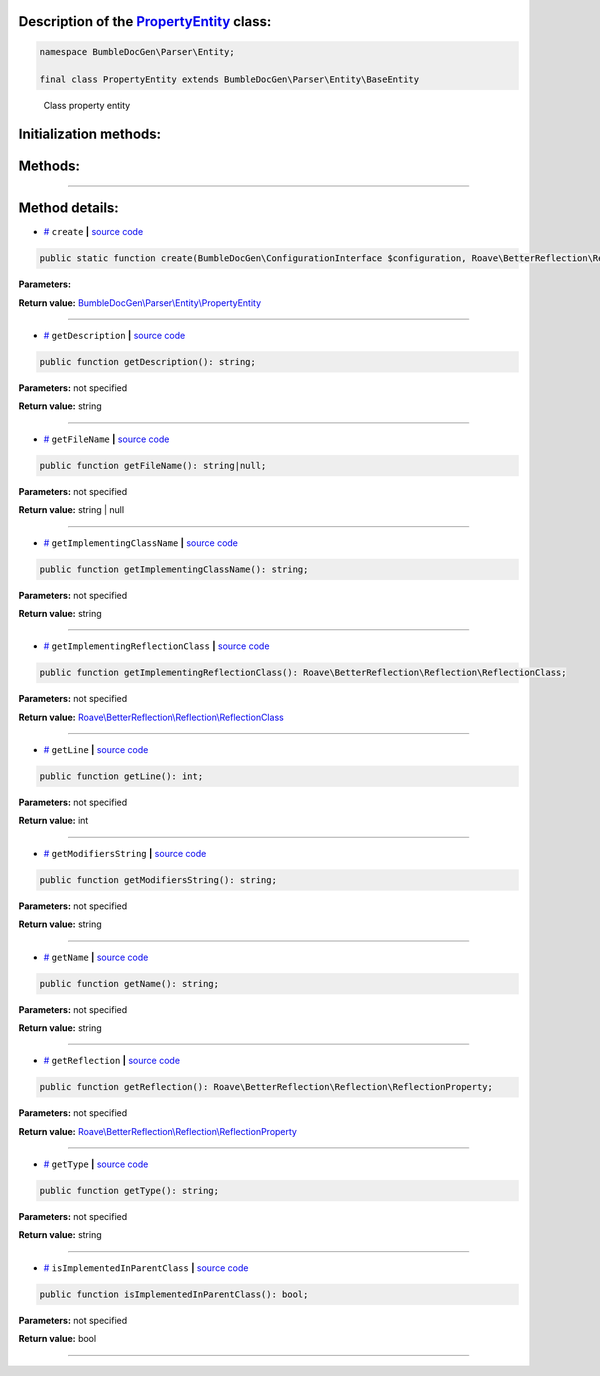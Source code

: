 .. raw:: html

  <embed> <a href="/docs/readme.md">BumbleDocGen</a> <b>/</b> <a href="/docs/2.parser/index.md">Parser</a> <b>/</b> <a href="/docs/2.parser/2_entity/index.md">Entities</a> <b>/</b> PropertyEntity<hr> </embed>


Description of the `PropertyEntity </BumbleDocGen/Parser/Entity/PropertyEntity.php>`_ class:
-----------------------






.. code-block:: php

    namespace BumbleDocGen\Parser\Entity;

    final class PropertyEntity extends BumbleDocGen\Parser\Entity\BaseEntity


..

        Class property entity





Initialization methods:
-----------------------



.. raw:: html

  <ol>
                <li><a href="#mcreate">create</a> </li>
        </ol>

Methods:
-----------------------



.. raw:: html

  <ol>
                <li><a href="#mgetdescription">getDescription</a> </li>
                <li><a href="#mgetfilename">getFileName</a> </li>
                <li><a href="#mgetimplementingclassname">getImplementingClassName</a> </li>
                <li><a href="#mgetimplementingreflectionclass">getImplementingReflectionClass</a> </li>
                <li><a href="#mgetline">getLine</a> </li>
                <li><a href="#mgetmodifiersstring">getModifiersString</a> </li>
                <li><a href="#mgetname">getName</a> </li>
                <li><a href="#mgetreflection">getReflection</a> </li>
                <li><a href="#mgettype">getType</a> </li>
                <li><a href="#misimplementedinparentclass">isImplementedInParentClass</a> </li>
        </ol>










--------------------




Method details:
-----------------------



.. _mcreate:

* `# <mcreate_>`_  ``create``   **|** `source code </BumbleDocGen/Parser/Entity/PropertyEntity.php#L29>`_
.. code-block:: php

        public static function create(BumbleDocGen\ConfigurationInterface $configuration, Roave\BetterReflection\Reflector\Reflector $reflector, Roave\BetterReflection\Reflection\ReflectionClass $reflectionClass, Roave\BetterReflection\Reflection\ReflectionProperty $reflectionProperty, BumbleDocGen\Parser\AttributeParser $attributeParser, bool $reloadCache = false): BumbleDocGen\Parser\Entity\PropertyEntity;




**Parameters:**

.. raw:: html

    <table>
    <thead>
    <tr>
        <th>Name</th>
        <th>Type</th>
        <th>Description</th>
    </tr>
    </thead>
    <tbody>
            <tr>
            <td>$configuration</td>
            <td><a href='/BumbleDocGen/ConfigurationInterface.php'>BumbleDocGen\ConfigurationInterface</a></td>
            <td>-</td>
        </tr>
            <tr>
            <td>$reflector</td>
            <td><a href='/vendor/roave/better-reflection/src/Reflector/Reflector.php'>Roave\BetterReflection\Reflector\Reflector</a></td>
            <td>-</td>
        </tr>
            <tr>
            <td>$reflectionClass</td>
            <td><a href='/vendor/roave/better-reflection/src/Reflection/ReflectionClass.php'>Roave\BetterReflection\Reflection\ReflectionClass</a></td>
            <td>-</td>
        </tr>
            <tr>
            <td>$reflectionProperty</td>
            <td><a href='/vendor/roave/better-reflection/src/Reflection/ReflectionProperty.php'>Roave\BetterReflection\Reflection\ReflectionProperty</a></td>
            <td>-</td>
        </tr>
            <tr>
            <td>$attributeParser</td>
            <td><a href='/BumbleDocGen/Parser/AttributeParser.php'>BumbleDocGen\Parser\AttributeParser</a></td>
            <td>-</td>
        </tr>
            <tr>
            <td>$reloadCache</td>
            <td>bool</td>
            <td>-</td>
        </tr>
        </tbody>
    </table>


**Return value:** `BumbleDocGen\\Parser\\Entity\\PropertyEntity </BumbleDocGen/Parser/Entity/PropertyEntity\.php>`_

________

.. _mgetdescription:

* `# <mgetdescription_>`_  ``getDescription``   **|** `source code </BumbleDocGen/Parser/Entity/PropertyEntity.php#L172>`_
.. code-block:: php

        public function getDescription(): string;




**Parameters:** not specified


**Return value:** string

________

.. _mgetfilename:

* `# <mgetfilename_>`_  ``getFileName``   **|** `source code </BumbleDocGen/Parser/Entity/PropertyEntity.php#L100>`_
.. code-block:: php

        public function getFileName(): string|null;




**Parameters:** not specified


**Return value:** string | null

________

.. _mgetimplementingclassname:

* `# <mgetimplementingclassname_>`_  ``getImplementingClassName``   **|** `source code </BumbleDocGen/Parser/Entity/PropertyEntity.php#L167>`_
.. code-block:: php

        public function getImplementingClassName(): string;




**Parameters:** not specified


**Return value:** string

________

.. _mgetimplementingreflectionclass:

* `# <mgetimplementingreflectionclass_>`_  ``getImplementingReflectionClass``   **|** `source code </BumbleDocGen/Parser/Entity/PropertyEntity.php#L52>`_
.. code-block:: php

        public function getImplementingReflectionClass(): Roave\BetterReflection\Reflection\ReflectionClass;




**Parameters:** not specified


**Return value:** `Roave\\BetterReflection\\Reflection\\ReflectionClass </vendor/roave/better-reflection/src/Reflection/ReflectionClass\.php>`_

________

.. _mgetline:

* `# <mgetline_>`_  ``getLine``   **|** `source code </BumbleDocGen/Parser/Entity/PropertyEntity.php#L113>`_
.. code-block:: php

        public function getLine(): int;




**Parameters:** not specified


**Return value:** int

________

.. _mgetmodifiersstring:

* `# <mgetmodifiersstring_>`_  ``getModifiersString``   **|** `source code </BumbleDocGen/Parser/Entity/PropertyEntity.php#L141>`_
.. code-block:: php

        public function getModifiersString(): string;




**Parameters:** not specified


**Return value:** string

________

.. _mgetname:

* `# <mgetname_>`_  ``getName``   **|** `source code </BumbleDocGen/Parser/Entity/PropertyEntity.php#L95>`_
.. code-block:: php

        public function getName(): string;




**Parameters:** not specified


**Return value:** string

________

.. _mgetreflection:

* `# <mgetreflection_>`_  ``getReflection``   **|** `source code </BumbleDocGen/Parser/Entity/PropertyEntity.php#L47>`_
.. code-block:: php

        public function getReflection(): Roave\BetterReflection\Reflection\ReflectionProperty;




**Parameters:** not specified


**Return value:** `Roave\\BetterReflection\\Reflection\\ReflectionProperty </vendor/roave/better-reflection/src/Reflection/ReflectionProperty\.php>`_

________

.. _mgettype:

* `# <mgettype_>`_  ``getType``   **|** `source code </BumbleDocGen/Parser/Entity/PropertyEntity.php#L118>`_
.. code-block:: php

        public function getType(): string;




**Parameters:** not specified


**Return value:** string

________

.. _misimplementedinparentclass:

* `# <misimplementedinparentclass_>`_  ``isImplementedInParentClass``   **|** `source code </BumbleDocGen/Parser/Entity/PropertyEntity.php#L162>`_
.. code-block:: php

        public function isImplementedInParentClass(): bool;




**Parameters:** not specified


**Return value:** bool

________


